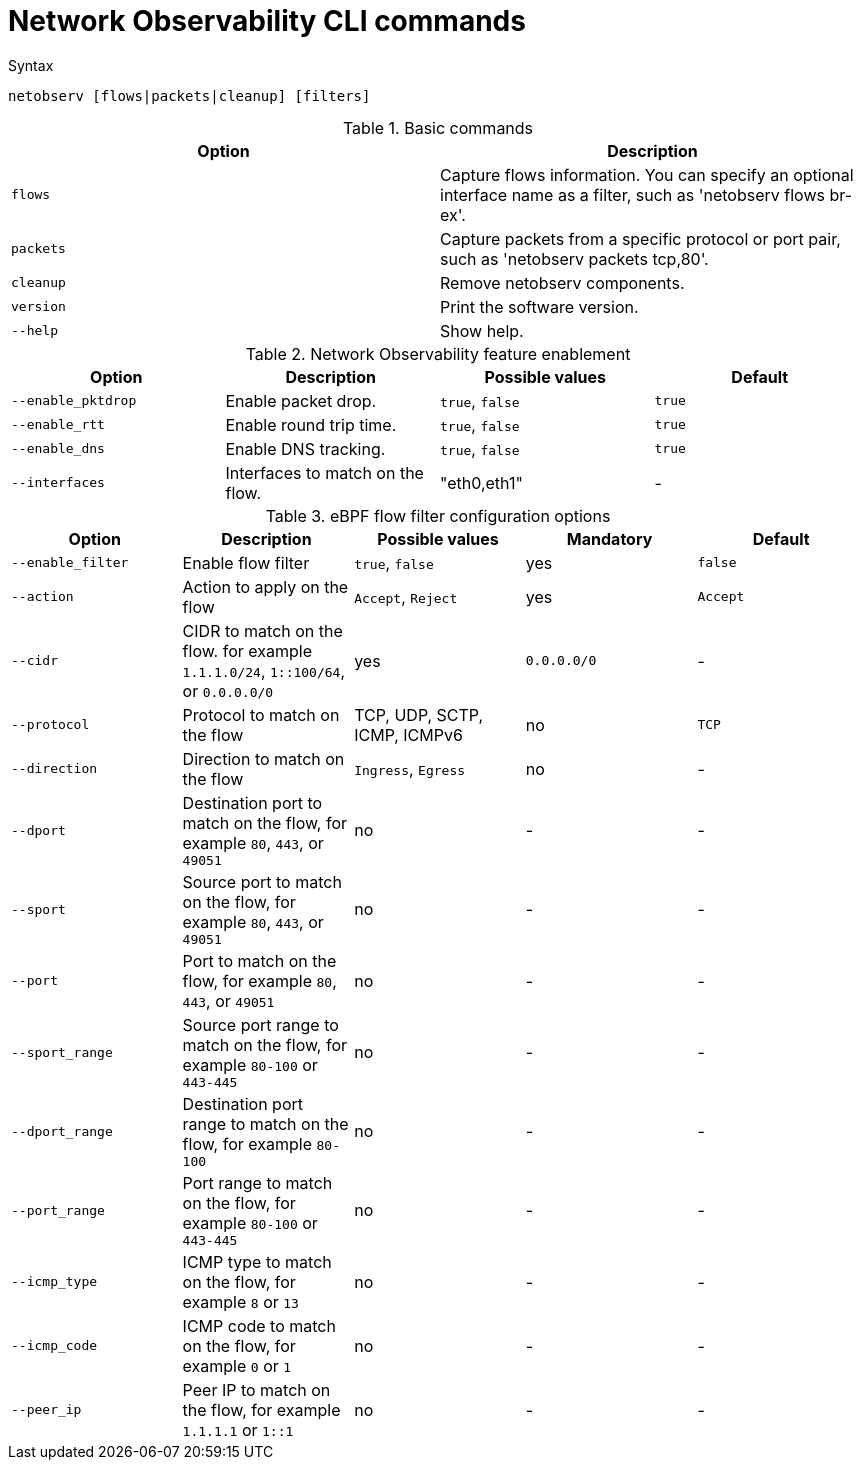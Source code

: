 // Module included in the following assemblies:
// * observability/network_observability/configuring_operator.adoc

:_mod-docs-content-type: REFERENCE
[id="network-observability-netobserv-cli-commands_{context}"]
= Network Observability CLI commands

.Syntax
`netobserv [flows|packets|cleanup] [filters]`

.Basic commands
|===
|Option| Description

| `flows`
| Capture flows information. You can specify an optional interface name as a filter, such as 'netobserv flows br-ex'.

| `packets`
| Capture packets from a specific protocol or port pair, such as 'netobserv packets tcp,80'.

| `cleanup`
| Remove netobserv components.

| `version`
| Print the software version.

| `--help`
| Show help.
|===



.Network Observability feature enablement
|===
|Option| Description| Possible values| Default

| `--enable_pktdrop` 	
| Enable packet drop.
| `true`, `false`
| `true`

| `--enable_rtt`
| Enable round trip time. 	
| `true`, `false` 	
| `true`

| `--enable_dns`
| Enable DNS tracking. 	
| `true`, `false` 	
| `true`

| `--interfaces`
| Interfaces to match on the flow.  	
| "eth0,eth1"
| -
|===

.eBPF flow filter configuration options
|===
|Option| Description| Possible values| Mandatory| Default

| `--enable_filter`
| Enable flow filter
| `true`, `false` 	
| yes 
| `false`

| `--action`
| Action to apply on the flow
| `Accept`, `Reject`
| yes
| `Accept`

| `--cidr`
| CIDR to match on the flow. for example `1.1.1.0/24`, `1::100/64`, or `0.0.0.0/0` 
| yes
| `0.0.0.0/0`
| -

| `--protocol`
| Protocol to match on the flow
| TCP, UDP, SCTP, ICMP, ICMPv6 	
| no
| `TCP`

| `--direction`
| Direction to match on the flow
| `Ingress`, `Egress`
| no
| -

| `--dport`
| Destination port to match on the flow, for example `80`, `443`, or `49051`
| no
| -
| -

| `--sport`
| Source port to match on the flow, for example `80`, `443`, or `49051`
| no
| -
| -

| `--port`
| Port to match on the flow, for example `80`, `443`, or `49051`
| no 
| -
| -

| `--sport_range`
| Source port range to match on the flow, for example `80-100` or `443-445`
| no 	
| -
| -

| `--dport_range` 	
| Destination port range to match on the flow, for example `80-100`
| no
| -
| -

| `--port_range`
| Port range to match on the flow, for example `80-100` or `443-445`
| no
| -
| -

| `--icmp_type`
| ICMP type to match on the flow, for example `8` or `13`
| no
| -
| -

| `--icmp_code`
| ICMP code to match on the flow, for example `0` or `1`
| no
| -
| -  	

| `--peer_ip`
| Peer IP to match on the flow, for example `1.1.1.1` or `1::1`
| no 	
| -
| -

|===